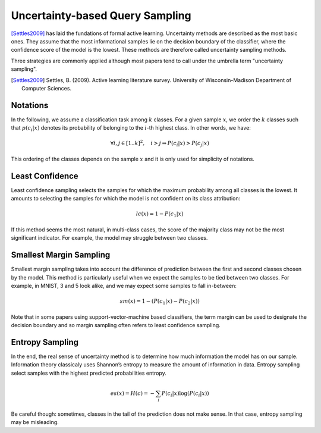 Uncertainty-based Query Sampling
================================

[Settles2009]_ has laid the fundations of formal active learning. Uncertainty
methods are described as the most basic ones. They assume that the most
informational samples lie on the decision boundary of the classifier, where the
confidence score of the model is the lowest. These methods are therefore called
uncertainty sampling methods.

Three strategies are commonly applied although most papers tend to call under the
umbrella term "uncertainty sampling".

.. [Settles2009] Settles, B. (2009). Active learning literature survey. University
   of Wisconsin-Madison Department of Computer Sciences.

Notations
---------

In the following, we assume a classification task among :math:`k` classes. For 
a given sample :math:`x`, we order the :math:`k` classes such that :math:`p(c_i|x)`
denotes its probability of belonging to the :math:`i`-th highest class.
In other words, we have:

.. math::

   \forall  i,j \in [1 .. k]^2, \quad i > j \Rightarrow P(c_i|x) > P(c_j|x) 

This ordering of the classes depends on the sample :math:`x` and it is only used for
simplicity of notations.

Least Confidence
----------------

Least confidence sampling selects the samples for which the maximum probability
among all classes is the lowest. It amounts to selecting the samples for which the
model is not confident on its class attribution:

.. math::

   lc(x) = 1 - P(c_1|x)

If this method seems the most natural, in multi-class cases, the score of
the majority class may not be the most significant indicator. For example, the
model may struggle between two classes.


Smallest Margin Sampling
------------------------

Smallest margin sampling takes into account the difference of prediction between the first
and second classes chosen by the model. This method is particularly useful when we
expect the samples to be tied between two classes. For example, in MNIST, 3 and 5
look alike, and we may expect some samples to fall in-between:

.. math::

   sm(x) = 1 - (P(c_1|x) - P(c_2|x))


Note that in some papers using support-vector-machine based classifiers, the term
margin can be used to designate the decision boundary and so margin sampling often refers
to least confidence sampling.

Entropy Sampling
----------------

In the end, the real sense of uncertainty method is to determine how much information
the model has on our sample. Information theory classicaly uses Shannon’s entropy
to measure the amount of information in data. Entropy sampling select samples with the highest predicted probabilities entropy.

.. math::

   es(x) = H(c) = -\sum_{i}P(c_i|x) \log(P(c_i|x))

Be careful though: sometimes, classes in the tail of the prediction does not make sense.
In that case, entropy sampling may be misleading.
